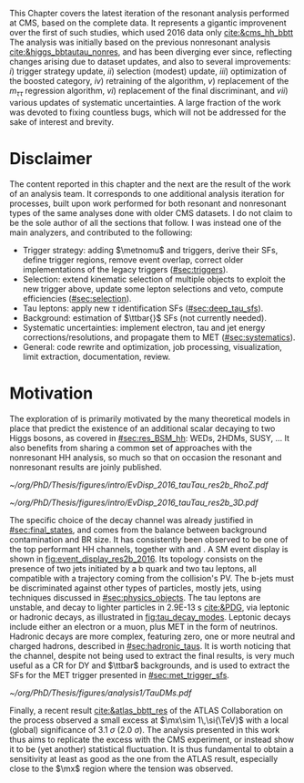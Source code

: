 :PROPERTIES:
:CUSTOM_ID: sec:analysis1_intro
:END:

This Chapter covers the latest iteration of the resonant \xhhbbtt{} analysis performed at \ac{CMS}, based on the complete \run{2} data.
It represents a gigantic improvenent over the first of such studies, which used 2016 data only [[cite:&cms_hh_bbtt]]
The analysis was initially based on the previous nonresonant \bbtt{} analysis [[cite:&higgs_bbtautau_nonres]], and has been diverging ever since, reflecting changes arising due to dataset updates, and also to several improvements: /i/) trigger strategy update, /ii/) selection (modest) update, /iii/) optimization of the boosted category, /iv/) retraining of the \hhbtag{} algorithm, /v/) replacement of the $m_{\tau\tau}$ regression algorithm, /vi/) replacement of the final discriminant, and /vii/) various updates of systematic uncertainties.
A large fraction of the work was devoted to fixing countless bugs, which will not be addressed for the sake of interest and brevity.

* Disclaimer
The content reported in this chapter and the next are the result of the work of an analysis team.
It corresponds to one additional analysis iteration for \hhbbtt{} processes, built upon work performed for both resonant and nonresonant types of the same analyses done with older \ac{CMS} datasets.
I do not claim to be the sole author of all the sections that follow.
I was instead one of the main analyzers, and contributed to the following:
+ Trigger strategy: adding $\metnomu$ and \stau{} triggers, derive their \acp{SF}, define trigger regions, remove event overlap, correct older implementations of the legacy triggers ([[#sec:triggers]]).
+ Selection: extend kinematic selection of multiple objects to exploit the new trigger above, update some lepton selections and veto, compute efficiencies  ([[#sec:selection]]).
+ Tau leptons: apply new $\tau$ identification \acp{SF} ([[#sec:deep_tau_sfs]]).
+ Background: estimation of $\ttbar{}$ \acp{SF} (not currently needed).
+ Systematic uncertainties: implement electron, tau and jet energy corrections/resolutions, and propagate them to \ac{MET} ([[#sec:systematics]]).
+ General: code rewrite and optimization, job processing, visualization, limit extraction, documentation, review.
  
* Motivation

The exploration of \xhh{} is primarily motivated by the many theoretical models in place that predict the existence of an additional scalar decaying to two Higgs bosons, as covered in [[#sec:res_BSM_hh]]: \acp{WED}, \acp{2HDM}, \ac{SUSY}, ...
It also benefits from sharing a common set of approaches with the nonresonant HH analysis, so much so that on occasion the resonant and nonresonant results are joinly published.

#+NAME: fig:event_display_res2b_2016
#+CAPTION: \ac{CMS} event display for a \hhbbtt{} event in 2016. Three views are shown (refer to [[#sec:coordinate_system]]), namely $R$ vs $z$ (left) and 3D in cartesian coordinates (right). Red and blue represent, respectively, \ac{ECAL} and \ac{HCAL} energy deposits, where the magnitude is proxied by the dimension of each bar. Tracks are represented in green. The event passed the \rescat{2} selection. The selection of the analysis categories is defined in [[ref:sec:categorization]].
#+BEGIN_figure
#+ATTR_LATEX: :width .5\textwidth :center
[[~/org/PhD/Thesis/figures/intro/EvDisp_2016_tauTau_res2b_RhoZ.pdf]]
#+ATTR_LATEX: :width .5\textwidth :center
[[~/org/PhD/Thesis/figures/intro/EvDisp_2016_tauTau_res2b_3D.pdf]]
#+END_figure

The specific choice of the \bbtt{} decay channel was already justified in [[#sec:final_states]], and comes from the balance between background contamination and \ac{BR} size.
It has consistently been observed to be one of the top performant HH channels, together with \bbgg{} and \bbbb{}.
A \ac{SM} \hhbbtt{} event display is shown in [[fig:event_display_res2b_2016]].
Its topology consists on the presence of two jets initiated by a b quark and two tau leptons, all compatible with a trajectory coming from the collision's \ac{PV}.
The b-jets must be discriminated against other types of particles, mostly jets, using techniques discussed in [[#sec:physics_objects]].
The tau leptons are unstable, and decay to lighter particles in \SI{2.9E-13}{\second} [[cite:&PDG]], via leptonic or hadronic decays, as illustrated in [[fig:tau_decay_modes]].
Leptonic decays include either an electron or a muon, plus \ac{MET} in the form of neutrinos.
Hadronic decays are more complex, featuring zero, one or more neutral and charged hadrons, described in [[#sec:hadronic_taus]].
It is worth noticing that the \mumu{} channel, despite not being used to extract the final results, is very much useful as a \ac{CR} for \ac{DY} and $\ttbar$ backgrounds, and is used to extract the \acp{SF} for the \ac{MET} trigger presented in [[#sec:met_trigger_sfs]].

#+NAME: fig:tau_decay_modes
#+CAPTION: Illustration of the nine combinations two tau leptons can decay into (left), with corresponding letponic and hadronic feynamn diagrams (right). Six decays are considered in the \xhhbbtt{} analysis, highlighted in orange and corresponding to 88% of the total \ac{BR}. The gray box shows the decays that were not considered in the limits, due to very large backgrounds, which make them much less sensitive than the remaining channels. The \mumu{} channel is however used to derive trigger \acp{SF} and to define a background control region. All decay channels include at least one neutrino, and thus \ac{MET}.
#+BEGIN_figure
#+ATTR_LATEX: :width 1.\textwidth :center
[[~/org/PhD/Thesis/figures/analysis1/TauDMs.pdf]]
#+END_figure
  
Finally, a recent result [[cite:&atlas_bbtt_res]] of the \ac{ATLAS} Collaboration on the \xhhbbtt{} process observed a small excess at $\mx\sim 1\,\si{\TeV}$ with a local (global) significance of \SI{3.1}{\sigma} (\SI{2.0}{\sigma}).
The analysis presented in this work thus aims to replicate the excess with the \ac{CMS} experiment, or instead show it to be (yet another) statistical fluctuation.
It is thus fundamental to obtain a sensitivity at least as good as the one from the \ac{ATLAS} result, especially close to the $\mx$ region where the tension was observed.
  
